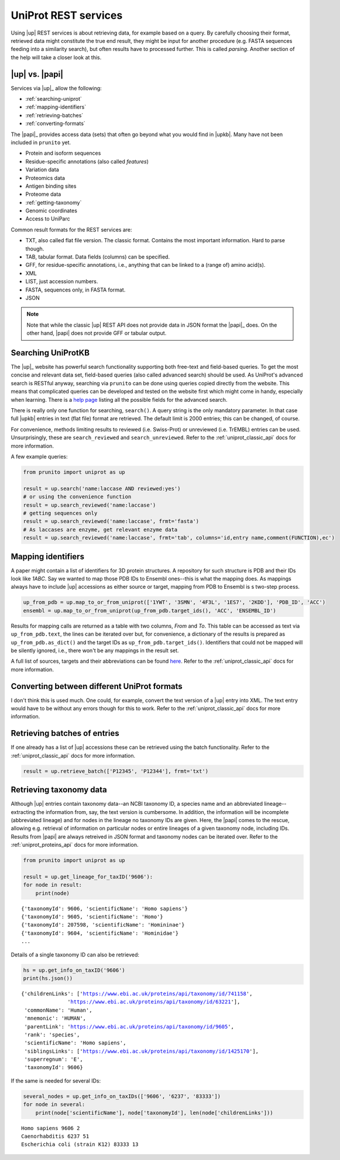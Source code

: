 .. _uniprot_searching:

UniProt REST services
=====================

Using |up| REST services is about retrieving data, for example based on a query.
By carefully choosing their format, retrieved data might constitute the true end result,
they might be input for another procedure (e.g. FASTA sequences feeding into a similarity search),
but often results have to processed further.
This is called *parsing*.
Another section of the help will take a closer look at this.

|up| vs. |papi|
---------------

Services via |up|_ allow the following:

* :ref:`searching-uniprot`
* :ref:`mapping-identifiers`
* :ref:`retrieving-batches`
* :ref:`converting-formats`

The |papi|_ provides access data (sets) that often go beyond what you would find in |upkb|.
Many have not been included in ``prunito`` yet.

* Protein and isoform sequences
* Residue-specific annotations (also called *features*)
* Variation data
* Proteomics data
* Antigen binding sites
* Proteome data
* :ref:`getting-taxonomy`
* Genomic coordinates
* Access to UniParc

Common result formats for the REST services are:

* TXT, also called flat file version. The classic format. Contains the most important information. Hard to parse though.
* TAB, tabular format. Data fields (columns) can be specified.
* GFF, for residue-specific annotations, i.e., anything that can be linked to a (range of) amino acid(s).
* XML
* LIST, just accession numbers.
* FASTA, sequences only, in FASTA format.
* JSON

.. note::
    Note that while the classic |up| REST API does not provide data in JSON format the |papi|_ does.
    On the other hand, |papi| does not provide GFF or tabular output.

.. _searching-uniprot:

Searching UniProtKB
-------------------

The |up|_ website has powerful search functionality supporting both free-text and field-based queries.
To get the most concise and relevant data set, field-based queries (also called advanced search) should be used.
As UniProt's advanced search is RESTful anyway, searching via ``prunito`` can be done using queries copied directly
from the website.
This means that complicated queries can be developed and tested on the website first which might come in handy,
especially when learning.
There is a `help page <https://www.uniprot.org/help/advanced_search>`_ listing all the possible fields for the
advanced search.

There is really only one function for searching, ``search()``.
A query string is the only mandatory parameter.
In that case full |upkb| entries in text (flat file) format are retrieved.
The default limit is 2000 entries; this can be changed, of course.

For convenience, methods limiting results to reviewed (i.e. Swiss-Prot) or unreviewed (i.e. TrEMBL) entries can be
used.
Unsurprisingly, these are ``search_reviewed`` and ``search_unreviewed``.
Refer to the :ref:`uniprot_classic_api` docs for more information.

A few example queries:

.. code-block:: python

    from prunito import uniprot as up

    result = up.search('name:laccase AND reviewed:yes')
    # or using the convenience function
    result = up.search_reviewed('name:laccase')
    # getting sequences only
    result = up.search_reviewed('name:laccase', frmt='fasta')
    # As laccases are enzyme, get relevant enzyme data
    result = up.search_reviewed('name:laccase', frmt='tab', columns='id,entry name,comment(FUNCTION),ec')


.. _mapping-identifiers:

Mapping identifiers
--------------------

A paper might contain a list of identifiers for 3D protein structures.
A repository for such structure is PDB and their IDs look like *1ABC*.
Say we wanted to map those PDB IDs to Ensembl ones--this is what the mapping does.
As mappings always have to include |up| accessions as either source or target,
mapping from PDB to Ensembl is s two-step process.

.. code-block:: python

    up_from_pdb = up.map_to_or_from_uniprot(['1YWT', '3SMN', '4F3L', '1ES7', '2KDD'], 'PDB_ID', 'ACC')
    ensembl = up.map_to_or_from_uniprot(up_from_pdb.target_ids(), 'ACC', 'ENSEMBL_ID')

Results for mapping calls are returned as a table with two columns, *From* and *To*.
This table can be accessed as text via ``up_from_pdb.text``, the lines can be iterated over but,
for convenience, a dictionary of the results is prepared as ``up_from_pdb.as_dict()`` and the
target IDs as ``up_from_pdb.target_ids()``.
Identifiers that could not be mapped will be silently ignored, i.e., there won't be any mappings
in the result set.

A full list of sources, targets and their abbreviations can be found `here <https://www.uniprot.org/help/api_idmapping>`_.
Refer to the :ref:`uniprot_classic_api` docs for more information.

.. _converting-formats:

Converting between different UniProt formats
--------------------------------------------

I don't think this is used much.
One could, for example, convert the text version of a |up| entry into XML.
The text entry would have to be without any errors though for this to work.
Refer to the :ref:`uniprot_classic_api` docs for more information.

.. _retrieving-batches:

Retrieving batches of entries
-----------------------------

If one already has a list of |up| accessions these can be retrieved using the batch functionality.
Refer to the :ref:`uniprot_classic_api` docs for more information.

.. code-block:: python

    result = up.retrieve_batch(['P12345', 'P12344'], frmt='txt')

.. _getting-taxonomy:

Retrieving taxonomy data
------------------------

Although |up| entries contain taxonomy data--an NCBI taxonomy ID, a species name and an abbreviated lineage--
extracting the information from, say, the text version is cumbersome.
In addition, the information will be incomplete (abbreviated lineage) and for nodes in the lineage no
taxonomy IDs are given.
Here, the |papi| comes to the rescue, allowing e.g. retrieval of information on particular nodes or
entire lineages of a given taxonomy node, including IDs.
Results from |papi| are always retreived in JSON format and taxonomy nodes can be iterated over.
Refer to the :ref:`uniprot_proteins_api` docs for more information.

.. code-block:: python

    from prunito import uniprot as up

    result = up.get_lineage_for_taxID('9606'):
    for node in result:
        print(node)

.. parsed-literal::

    {'taxonomyId': 9606, 'scientificName': 'Homo sapiens'}
    {'taxonomyId': 9605, 'scientificName': 'Homo'}
    {'taxonomyId': 207598, 'scientificName': 'Homininae'}
    {'taxonomyId': 9604, 'scientificName': 'Hominidae'}
    ...

Details of a single taxonomy ID can also be retrieved:

.. code-block:: python

    hs = up.get_info_on_taxID('9606')
    print(hs.json())

.. parsed-literal::

    {'childrenLinks': ['https://www.ebi.ac.uk/proteins/api/taxonomy/id/741158',
                   'https://www.ebi.ac.uk/proteins/api/taxonomy/id/63221'],
     'commonName': 'Human',
     'mnemonic': 'HUMAN',
     'parentLink': 'https://www.ebi.ac.uk/proteins/api/taxonomy/id/9605',
     'rank': 'species',
     'scientificName': 'Homo sapiens',
     'siblingsLinks': ['https://www.ebi.ac.uk/proteins/api/taxonomy/id/1425170'],
     'superregnum': 'E',
     'taxonomyId': 9606}

If the same is needed for several IDs:

.. code-block:: python

    several_nodes = up.get_info_on_taxIDs(['9606', '6237', '83333'])
    for node in several:
        print(node['scientificName'], node['taxonomyId'], len(node['childrenLinks']))

.. parsed-literal::

    Homo sapiens 9606 2
    Caenorhabditis 6237 51
    Escherichia coli (strain K12) 83333 13

